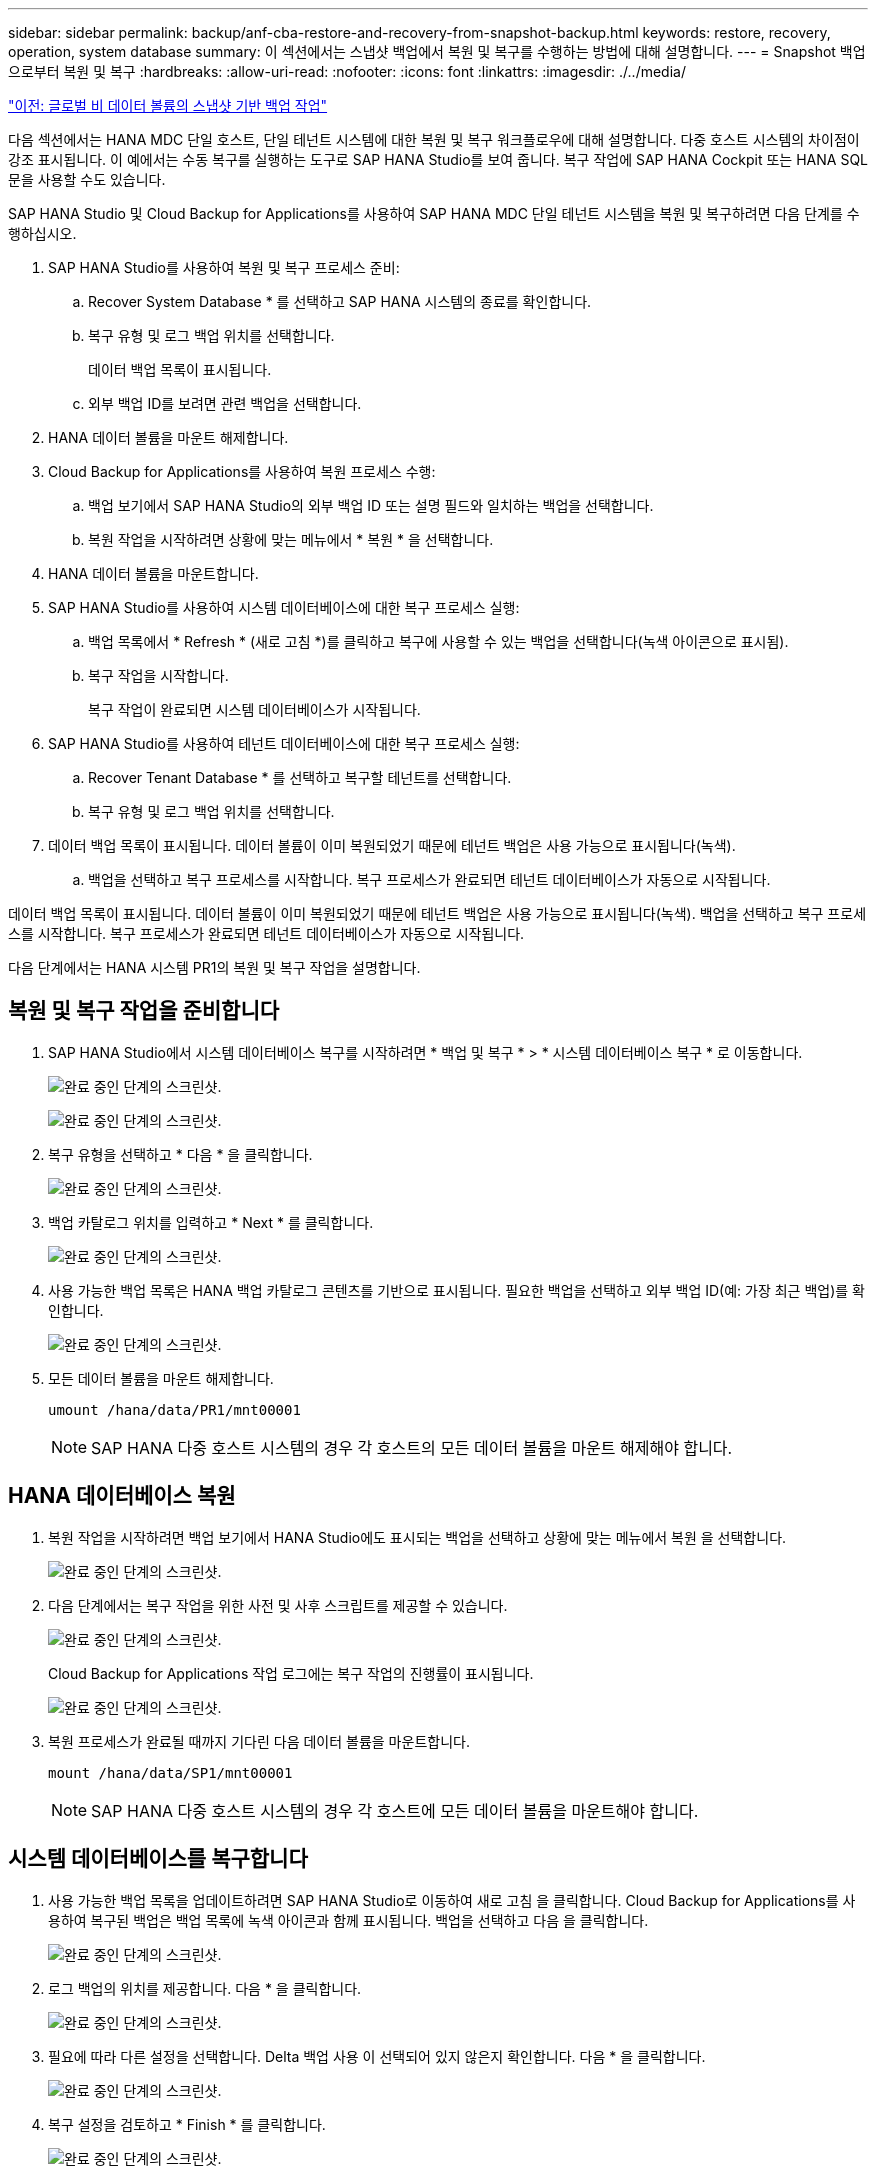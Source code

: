 ---
sidebar: sidebar 
permalink: backup/anf-cba-restore-and-recovery-from-snapshot-backup.html 
keywords: restore, recovery, operation, system database 
summary: 이 섹션에서는 스냅샷 백업에서 복원 및 복구를 수행하는 방법에 대해 설명합니다. 
---
= Snapshot 백업으로부터 복원 및 복구
:hardbreaks:
:allow-uri-read: 
:nofooter: 
:icons: font
:linkattrs: 
:imagesdir: ./../media/


link:anf-cba-snapshot-based-backup-operations-of-global-non-data-volumes.html["이전: 글로벌 비 데이터 볼륨의 스냅샷 기반 백업 작업"]

[role="lead"]
다음 섹션에서는 HANA MDC 단일 호스트, 단일 테넌트 시스템에 대한 복원 및 복구 워크플로우에 대해 설명합니다. 다중 호스트 시스템의 차이점이 강조 표시됩니다. 이 예에서는 수동 복구를 실행하는 도구로 SAP HANA Studio를 보여 줍니다. 복구 작업에 SAP HANA Cockpit 또는 HANA SQL 문을 사용할 수도 있습니다.

SAP HANA Studio 및 Cloud Backup for Applications를 사용하여 SAP HANA MDC 단일 테넌트 시스템을 복원 및 복구하려면 다음 단계를 수행하십시오.

. SAP HANA Studio를 사용하여 복원 및 복구 프로세스 준비:
+
.. Recover System Database * 를 선택하고 SAP HANA 시스템의 종료를 확인합니다.
.. 복구 유형 및 로그 백업 위치를 선택합니다.
+
데이터 백업 목록이 표시됩니다.

.. 외부 백업 ID를 보려면 관련 백업을 선택합니다.


. HANA 데이터 볼륨을 마운트 해제합니다.
. Cloud Backup for Applications를 사용하여 복원 프로세스 수행:
+
.. 백업 보기에서 SAP HANA Studio의 외부 백업 ID 또는 설명 필드와 일치하는 백업을 선택합니다.
.. 복원 작업을 시작하려면 상황에 맞는 메뉴에서 * 복원 * 을 선택합니다.


. HANA 데이터 볼륨을 마운트합니다.
. SAP HANA Studio를 사용하여 시스템 데이터베이스에 대한 복구 프로세스 실행:
+
.. 백업 목록에서 * Refresh * (새로 고침 *)를 클릭하고 복구에 사용할 수 있는 백업을 선택합니다(녹색 아이콘으로 표시됨).
.. 복구 작업을 시작합니다.
+
복구 작업이 완료되면 시스템 데이터베이스가 시작됩니다.



. SAP HANA Studio를 사용하여 테넌트 데이터베이스에 대한 복구 프로세스 실행:
+
.. Recover Tenant Database * 를 선택하고 복구할 테넌트를 선택합니다.
.. 복구 유형 및 로그 백업 위치를 선택합니다.


. 데이터 백업 목록이 표시됩니다. 데이터 볼륨이 이미 복원되었기 때문에 테넌트 백업은 사용 가능으로 표시됩니다(녹색).
+
.. 백업을 선택하고 복구 프로세스를 시작합니다. 복구 프로세스가 완료되면 테넌트 데이터베이스가 자동으로 시작됩니다.




데이터 백업 목록이 표시됩니다. 데이터 볼륨이 이미 복원되었기 때문에 테넌트 백업은 사용 가능으로 표시됩니다(녹색). 백업을 선택하고 복구 프로세스를 시작합니다. 복구 프로세스가 완료되면 테넌트 데이터베이스가 자동으로 시작됩니다.

다음 단계에서는 HANA 시스템 PR1의 복원 및 복구 작업을 설명합니다.



== 복원 및 복구 작업을 준비합니다

. SAP HANA Studio에서 시스템 데이터베이스 복구를 시작하려면 * 백업 및 복구 * > * 시스템 데이터베이스 복구 * 로 이동합니다.
+
image:anf-cba-image79.png["완료 중인 단계의 스크린샷."]

+
image:anf-cba-image80.png["완료 중인 단계의 스크린샷."]

. 복구 유형을 선택하고 * 다음 * 을 클릭합니다.
+
image:anf-cba-image81.png["완료 중인 단계의 스크린샷."]

. 백업 카탈로그 위치를 입력하고 * Next * 를 클릭합니다.
+
image:anf-cba-image82.png["완료 중인 단계의 스크린샷."]

. 사용 가능한 백업 목록은 HANA 백업 카탈로그 콘텐츠를 기반으로 표시됩니다. 필요한 백업을 선택하고 외부 백업 ID(예: 가장 최근 백업)를 확인합니다.
+
image:anf-cba-image83.png["완료 중인 단계의 스크린샷."]

. 모든 데이터 볼륨을 마운트 해제합니다.
+
....
umount /hana/data/PR1/mnt00001
....
+

NOTE: SAP HANA 다중 호스트 시스템의 경우 각 호스트의 모든 데이터 볼륨을 마운트 해제해야 합니다.





== HANA 데이터베이스 복원

. 복원 작업을 시작하려면 백업 보기에서 HANA Studio에도 표시되는 백업을 선택하고 상황에 맞는 메뉴에서 복원 을 선택합니다.
+
image:anf-cba-image84.png["완료 중인 단계의 스크린샷."]

. 다음 단계에서는 복구 작업을 위한 사전 및 사후 스크립트를 제공할 수 있습니다.
+
image:anf-cba-image85.png["완료 중인 단계의 스크린샷."]

+
Cloud Backup for Applications 작업 로그에는 복구 작업의 진행률이 표시됩니다.

+
image:anf-cba-image86.png["완료 중인 단계의 스크린샷."]

. 복원 프로세스가 완료될 때까지 기다린 다음 데이터 볼륨을 마운트합니다.
+
....
mount /hana/data/SP1/mnt00001
....
+

NOTE: SAP HANA 다중 호스트 시스템의 경우 각 호스트에 모든 데이터 볼륨을 마운트해야 합니다.





== 시스템 데이터베이스를 복구합니다

. 사용 가능한 백업 목록을 업데이트하려면 SAP HANA Studio로 이동하여 새로 고침 을 클릭합니다. Cloud Backup for Applications를 사용하여 복구된 백업은 백업 목록에 녹색 아이콘과 함께 표시됩니다. 백업을 선택하고 다음 을 클릭합니다.
+
image:anf-cba-image87.png["완료 중인 단계의 스크린샷."]

. 로그 백업의 위치를 제공합니다. 다음 * 을 클릭합니다.
+
image:anf-cba-image88.png["완료 중인 단계의 스크린샷."]

. 필요에 따라 다른 설정을 선택합니다. Delta 백업 사용 이 선택되어 있지 않은지 확인합니다. 다음 * 을 클릭합니다.
+
image:anf-cba-image89.png["완료 중인 단계의 스크린샷."]

. 복구 설정을 검토하고 * Finish * 를 클릭합니다.
+
image:anf-cba-image90.png["완료 중인 단계의 스크린샷."]

. 복구 프로세스가 시작됩니다. 시스템 데이터베이스 복구가 완료될 때까지 기다립니다.
+
image:anf-cba-image91.png["완료 중인 단계의 스크린샷."]





== 테넌트 데이터베이스를 복구합니다

. SAP HANA Studio에서 시스템 데이터베이스의 항목을 선택하고 * Backup and Recovery * > * Recover Tenant Database * 로 이동합니다.
+
image:anf-cba-image92.png["완료 중인 단계의 스크린샷."]

. 복구할 테넌트를 선택하고 * 다음 * 을 클릭합니다.
+
image:anf-cba-image93.png["완료 중인 단계의 스크린샷."]

. 복구 유형을 지정하고 Next를 클릭합니다.
+
image:anf-cba-image94.png["완료 중인 단계의 스크린샷."]

. 백업 카탈로그 위치를 확인하고 * 다음 * 을 클릭합니다.
+
image:anf-cba-image95.png["완료 중인 단계의 스크린샷."]

. 테넌트 데이터베이스가 오프라인 상태인지 확인합니다. 계속하려면 확인을 클릭하십시오.
+
image:anf-cba-image96.png["완료 중인 단계의 스크린샷."]

+
시스템 데이터베이스 복구 전에 데이터 볼륨 복구가 수행되었으므로 테넌트 백업을 즉시 사용할 수 있습니다.

. 녹색으로 강조 표시된 백업을 선택하고 * 다음 * 을 클릭합니다.
+
image:anf-cba-image97.png["완료 중인 단계의 스크린샷."]

. 로그 백업 위치를 확인하고 * 다음 * 을 클릭합니다.
+
image:anf-cba-image98.png["완료 중인 단계의 스크린샷."]

. 필요에 따라 다른 설정을 선택합니다. Delta 백업 사용 * 이 선택되지 않았는지 확인합니다. 다음 * 을 클릭합니다.
+
image:anf-cba-image99.png["완료 중인 단계의 스크린샷."]

. 복구 설정을 검토하고 * Finish * 를 클릭하여 테넌트 데이터베이스의 복구 프로세스를 시작합니다.
+
image:anf-cba-image100.png["완료 중인 단계의 스크린샷."]

. 복구가 완료되고 테넌트 데이터베이스가 시작될 때까지 기다립니다.
+
image:anf-cba-image101.png["완료 중인 단계의 스크린샷."]

+
SAP HANA 시스템이 가동되어 실행 중입니다.

+

NOTE: 여러 테넌트가 있는 SAP HANA MDC 시스템의 경우 각 테넌트에 대해 16 ~ 25단계를 반복해야 합니다.



link:anf-cba-backup-operations-with-hana-system-replication.html["다음: HANA 시스템 복제를 사용한 백업 작업"]
